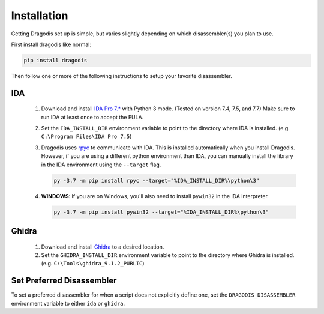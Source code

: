 Installation
============

Getting Dragodis set up is simple, but varies slightly depending on which
disassembler(s) you plan to use.

First install dragodis like normal:

.. code-block:: bash

    pip install dragodis


Then follow one or more of the following instructions to setup your favorite disassembler.


IDA
***

   #. Download and install `IDA Pro 7.* <https://www.hex-rays.com>`_ with Python 3 mode.
      (Tested on version 7.4, 7.5, and 7.7) Make sure to run IDA at least once to accept the EULA.

   #. Set the ``IDA_INSTALL_DIR`` environment variable to point to the directory where IDA is installed.
      (e.g. ``C:\Program Files\IDA Pro 7.5``)

   #. Dragodis uses `rpyc <https://rpyc.readthedocs.io/en/latest>`_ to communicate with IDA.
      This is installed automatically when you install Dragodis. However, if you are using a different python
      environment than IDA, you can manually install the library in the IDA environment using the ``--target`` flag.

      .. code-block:: bash

         py -3.7 -m pip install rpyc --target="%IDA_INSTALL_DIR%\python\3"

   #. **WINDOWS**: If you are on Windows, you'll also need to install ``pywin32`` in the IDA interpreter.

      .. code-block:: bash

         py -3.7 -m pip install pywin32 --target="%IDA_INSTALL_DIR%\python\3"


Ghidra
******

   #. Download and install `Ghidra <https://ghidra-sre.org>`_ to a desired location.

   #. Set the ``GHIDRA_INSTALL_DIR`` environment variable to point to the directory where Ghidra is installed.
      (e.g. ``C:\Tools\ghidra_9.1.2_PUBLIC``)


Set Preferred Disassembler
**************************

To set a preferred disassembler for when a script does not explicitly define one, set the ``DRAGODIS_DISASSEMBLER`` environment
variable to either ``ida`` or ``ghidra``.
